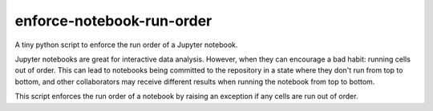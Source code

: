 enforce-notebook-run-order
==========================

A tiny python script to enforce the run order of a Jupyter notebook.

Jupyter notebooks are great for interactive data analysis. However, when
they can encourage a bad habit: running cells out of order. This can lead
to notebooks being committed to the repository in a state where they don't run
from top to bottom, and other collaborators may receive different results
when running the notebook from top to bottom.

This script enforces the run order of a notebook by raising an exception if
any cells are run out of order.